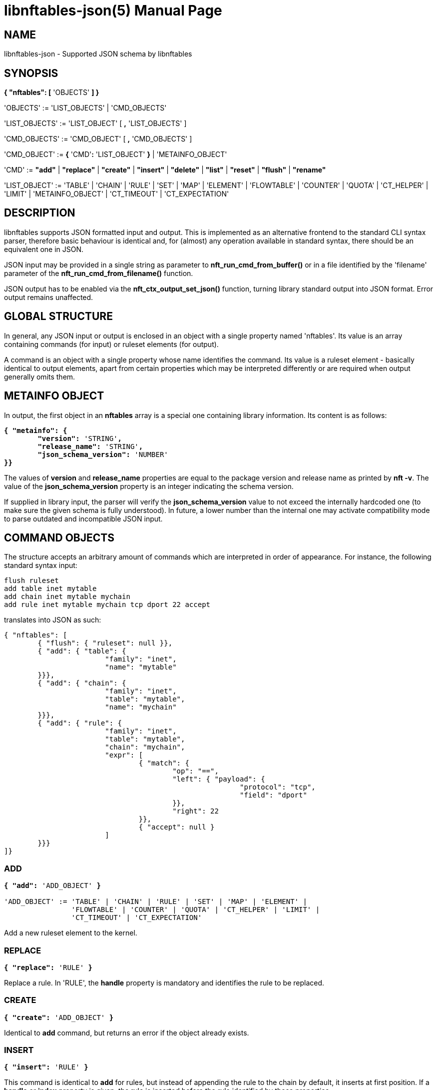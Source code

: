 libnftables-json(5)
===================
Phil Sutter <phil@nwl.cc>
:doctype: manpage
:compat-mode!:

== NAME
libnftables-json - Supported JSON schema by libnftables

== SYNOPSIS
*{ "nftables": [* 'OBJECTS' *] }*

'OBJECTS' := 'LIST_OBJECTS' | 'CMD_OBJECTS'

'LIST_OBJECTS' := 'LIST_OBJECT' [ *,* 'LIST_OBJECTS' ]

'CMD_OBJECTS' := 'CMD_OBJECT' [ *,* 'CMD_OBJECTS' ]

'CMD_OBJECT' := *{* 'CMD'*:* 'LIST_OBJECT' *}* | 'METAINFO_OBJECT'

'CMD' := *"add"* | *"replace"* | *"create"* | *"insert"* | *"delete"* |
         *"list"* | *"reset"* | *"flush"* | *"rename"*

'LIST_OBJECT' := 'TABLE' | 'CHAIN' | 'RULE' | 'SET' | 'MAP' | 'ELEMENT' |
		 'FLOWTABLE' | 'COUNTER' | 'QUOTA' | 'CT_HELPER' | 'LIMIT' |
		 'METAINFO_OBJECT' | 'CT_TIMEOUT' | 'CT_EXPECTATION'

== DESCRIPTION
libnftables supports JSON formatted input and output. This is implemented as an
alternative frontend to the standard CLI syntax parser, therefore basic
behaviour is identical and, for (almost) any operation available in standard
syntax, there should be an equivalent one in JSON.

JSON input may be provided in a single string as parameter to
*nft_run_cmd_from_buffer()* or in a file identified by the 'filename' parameter
of the *nft_run_cmd_from_filename()* function.

JSON output has to be enabled via the *nft_ctx_output_set_json()* function, turning
library standard output into JSON format. Error output remains unaffected.

== GLOBAL STRUCTURE
In general, any JSON input or output is enclosed in an object with a single
property named 'nftables'. Its value is an array containing commands (for
input) or ruleset elements (for output).

A command is an object with a single property whose name identifies the command.
Its value is a ruleset element - basically identical to output elements, apart
from certain properties which may be interpreted differently or are required
when output generally omits them.

== METAINFO OBJECT
In output, the first object in an *nftables* array is a special one containing
library information. Its content is as follows:

[verse]
*{ "metainfo": {
	"version":* 'STRING'*,
	"release_name":* 'STRING'*,
	"json_schema_version":* 'NUMBER'
*}}*

The values of *version* and *release_name* properties are equal to the package
version and release name as printed by *nft -v*. The value of the
*json_schema_version* property is an integer indicating the schema version.

If supplied in library input, the parser will verify the *json_schema_version* value
to not exceed the internally hardcoded one (to make sure the given schema is
fully understood). In future, a lower number than the internal one may activate
compatibility mode to parse outdated and incompatible JSON input.

== COMMAND OBJECTS
The structure accepts an arbitrary amount of commands which are interpreted in
order of appearance. For instance, the following standard syntax input:

----
flush ruleset
add table inet mytable
add chain inet mytable mychain
add rule inet mytable mychain tcp dport 22 accept
----

translates into JSON as such:

----
{ "nftables": [
	{ "flush": { "ruleset": null }},
	{ "add": { "table": {
			"family": "inet",
			"name": "mytable"
	}}},
	{ "add": { "chain": {
			"family": "inet",
			"table": "mytable",
			"name": "mychain"
	}}},
	{ "add": { "rule": {
			"family": "inet",
			"table": "mytable",
			"chain": "mychain",
			"expr": [
				{ "match": {
					"op": "==",
					"left": { "payload": {
							"protocol": "tcp",
							"field": "dport"
					}},
					"right": 22
				}},
				{ "accept": null }
			]
	}}}
]}
----

=== ADD
[verse]
____
*{ "add":* 'ADD_OBJECT' *}*

'ADD_OBJECT' := 'TABLE' | 'CHAIN' | 'RULE' | 'SET' | 'MAP' | 'ELEMENT' |
                'FLOWTABLE' | 'COUNTER' | 'QUOTA' | 'CT_HELPER' | 'LIMIT' |
		'CT_TIMEOUT' | 'CT_EXPECTATION'
____

Add a new ruleset element to the kernel.

=== REPLACE
[verse]
*{ "replace":* 'RULE' *}*

Replace a rule. In 'RULE', the *handle* property is mandatory and identifies the
rule to be replaced.

=== CREATE
[verse]
*{ "create":* 'ADD_OBJECT' *}*

Identical to *add* command, but returns an error if the object already exists.

=== INSERT
[verse]
*{ "insert":* 'RULE' *}*

This command is identical to *add* for rules, but instead of appending the rule
to the chain by default, it inserts at first position. If a *handle* or *index*
property is given, the rule is inserted before the rule identified by those
properties.

=== DELETE
[verse]
*{ "delete":* 'ADD_OBJECT' *}*

Delete an object from the ruleset. Only the minimal number of properties
required to uniquely identify an object is generally needed in 'ADD_OBJECT'. For
most ruleset elements, this is *family* and *table* plus either *handle* or
*name* (except rules since they don't have a name).

=== LIST
[verse]
____
*{ "list":* 'LIST_OBJECT' *}*

'LIST_OBJECT' := 'TABLE' | 'TABLES' | 'CHAIN' | 'CHAINS' | 'SET' | 'SETS' |
                 'MAP' | 'MAPS | COUNTER' | 'COUNTERS' | 'QUOTA' | 'QUOTAS' |
                 'CT_HELPER' | 'CT_HELPERS' | 'LIMIT' | 'LIMITS' | 'RULESET' |
                 'METER' | 'METERS' | 'FLOWTABLE' | 'FLOWTABLES' |
                 'CT_TIMEOUT' | 'CT_EXPECTATION'
____

List ruleset elements. The plural forms are used to list all objects of that
kind, optionally filtered by *family* and for some, also *table*.

=== RESET
[verse]
____
*{ "reset":* 'RESET_OBJECT' *}*

'RESET_OBJECT' := 'COUNTER' | 'COUNTERS' | 'QUOTA' | 'QUOTAS'
____

Reset state in suitable objects, i.e. zero their internal counter.

=== FLUSH
[verse]
____
*{ "flush":* 'FLUSH_OBJECT' *}*

'FLUSH_OBJECT' := 'TABLE' | 'CHAIN' | 'SET' | 'MAP' | 'METER' | 'RULESET'
____

Empty contents in given object, e.g. remove all chains from given *table* or
remove all elements from given *set*.

=== RENAME
[verse]
*{ "rename":* 'CHAIN' *}*

Rename a chain. The new name is expected in a dedicated property named
*newname*.

== RULESET ELEMENTS

=== TABLE
[verse]
*{ "table": {
	"family":* 'STRING'*,
	"name":* 'STRING'*,
	"handle":* 'NUMBER'
*}}*

This object describes a table.

*family*::
	The table's family, e.g. *"ip"* or *"ip6"*.
*name*::
	The table's name.
*handle*::
	The table's handle. In input, it is used only in *delete* command as
	alternative to *name*.

=== CHAIN
[verse]
*{ "chain": {
	"family":* 'STRING'*,
	"table":* 'STRING'*,
	"name":* 'STRING'*,
	"newname":* 'STRING'*,
	"handle":* 'NUMBER'*,
	"type":* 'STRING'*,
	"hook":* 'STRING'*,
	"prio":* 'NUMBER'*,
	"dev":* 'STRING'*,
	"policy":* 'STRING'
*}}*

This object describes a chain.

*family*::
	The table's family.
*table*::
	The table's name.
*name*::
	The chain's name.
*handle*::
	The chain's handle. In input, it is used only in *delete* command as
	alternative to *name*.
*newname*::
	A new name for the chain, only relevant in the *rename* command.

The following properties are required for base chains:

*type*::
	The chain's type.
*hook*::
	The chain's hook.
*prio*::
	The chain's priority.
*dev*::
	The chain's bound interface (if in the netdev family).
*policy*::
	The chain's policy.

=== RULE
[verse]
____
*{ "rule": {
	"family":* 'STRING'*,
	"table":* 'STRING'*,
	"chain":* 'STRING'*,
	"expr": [* 'STATEMENTS' *],
	"handle":* 'NUMBER'*,
	"index":* 'NUMBER'*,
	"comment":* 'STRING'
*}}*

'STATEMENTS' := 'STATEMENT' [*,* 'STATEMENTS' ]
____

This object describes a rule. Basic building blocks of rules are statements.
Each rule consists of at least one.

*family*::
	The table's family.
*table*::
	The table's name.
*chain*::
	The chain's name.
*expr*::
	An array of statements this rule consists of. In input, it is used in
	*add*/*insert*/*replace* commands only.
*handle*::
	The rule's handle. In *delete*/*replace* commands, it serves as an identifier
	of the rule to delete/replace. In *add*/*insert* commands, it serves as
	an identifier of an existing rule to append/prepend the rule to.
*index*::
	The rule's position for *add*/*insert* commands. It is used as an alternative to
	*handle* then.
*comment*::
	Optional rule comment.

=== SET / MAP
[verse]
____
*{ "set": {
	"family":* 'STRING'*,
	"table":* 'STRING'*,
	"name":* 'STRING'*,
	"handle":* 'NUMBER'*,
	"type":* 'SET_TYPE'*,
	"policy":* 'SET_POLICY'*,
	"flags": [* 'SET_FLAG_LIST' *],
	"elem":* 'SET_ELEMENTS'*,
	"timeout":* 'NUMBER'*,
	"gc-interval":* 'NUMBER'*,
	"size":* 'NUMBER'*,
	"auto-merge":* 'BOOLEAN'
*}}*

*{ "map": {
	"family":* 'STRING'*,
	"table":* 'STRING'*,
	"name":* 'STRING'*,
	"handle":* 'NUMBER'*,
	"type":* 'SET_TYPE'*,
	"map":* 'STRING'*,
	"policy":* 'SET_POLICY'*,
	"flags": [* 'SET_FLAG_LIST' *],
	"elem":* 'SET_ELEMENTS'*,
	"timeout":* 'NUMBER'*,
	"gc-interval":* 'NUMBER'*,
	"size":* 'NUMBER'*,
	"auto-merge":* 'BOOLEAN'
*}}*

'SET_TYPE' := 'STRING' | *[* 'SET_TYPE_LIST' *]*
'SET_TYPE_LIST' := 'STRING' [*,* 'SET_TYPE_LIST' ]
'SET_POLICY' := *"performance"* | *"memory"*
'SET_FLAG_LIST' := 'SET_FLAG' [*,* 'SET_FLAG_LIST' ]
'SET_FLAG' := *"constant"* | *"interval"* | *"timeout"*
'SET_ELEMENTS' := 'EXPRESSION' | *[* 'EXPRESSION_LIST' *]*
'EXPRESSION_LIST' := 'EXPRESSION' [*,* 'EXPRESSION_LIST' ]
____

These objects describe a named set or map. Maps are a special form of sets in
that they translate a unique key to a value.

*family*::
	The table's family.
*table*::
	The table's name.
*name*::
	The set's name.
*handle*::
	The set's handle. For input, it is used in the *delete* command only.
*type*::
	The set's datatype, see below.
*map*::
	Type of values this set maps to (i.e. this set is a map).
*policy*::
	The set's policy.
*flags*::
	The set's flags.
*elem*::
	Initial set element(s), see below.
*timeout*::
	Element timeout in seconds.
*gc-interval*::
	Garbage collector interval in seconds.
*size*::
	Maximum number of elements supported.
*auto-merge*::
	Automatic merging of adjacent/overlapping set elements in interval sets.

==== TYPE
The set type might be a string, such as *"ipv4_addr"* or an array
consisting of strings (for concatenated types).

==== ELEM
A single set element might be given as string, integer or boolean value for
simple cases. If additional properties are required, a formal *elem* object may
be used.

Multiple elements may be given in an array.

=== ELEMENT
[verse]
____
*{ "element": {
	"family":* 'STRING'*,
	"table":* 'STRING'*,
	"name":* 'STRING'*,
	"elem":* 'SET_ELEM'
*}}*

'SET_ELEM' := 'EXPRESSION' | *[* 'EXPRESSION_LIST' *]*
'EXPRESSION_LIST' := 'EXPRESSION' [*,* 'EXPRESSION' ]
____

Manipulate element(s) in a named set.

*family*::
	The table's family.
*table*::
	The table's name.
*name*::
	The set's name.
*elem*::
	See elem property of set object.

=== FLOWTABLE
[verse]
____
*{ "flowtable": {
	"family":* 'STRING'*,
	"table":* 'STRING'*,
	"name":* 'STRING'*,
	"handle":* 'NUMBER'*,
	"hook":* 'STRING'*,
	"prio":* 'NUMBER'*,
	"dev":* 'FT_INTERFACE'
*}}*

'FT_INTERFACE' := 'STRING' | *[* 'FT_INTERFACE_LIST' *]*
'FT_INTERFACE_LIST' := 'STRING' [*,* 'STRING' ]
____

This object represents a named flowtable.

*family*::
	The table's family.
*table*::
	The table's name.
*name*::
	The flow table's name.
*handle*::
	The flow table's handle. In input, it is used by the *delete* command only.
*hook*::
	The flow table's hook.
*prio*::
	The flow table's priority.
*dev*::
	The flow table's interface(s).

=== COUNTER
[verse]
*{ "counter": {
	"family":* 'STRING'*,
	"table":* 'STRING'*,
	"name":* 'STRING'*,
	"handle":* 'NUMBER'*,
	"packets":* 'NUMBER'*,
	"bytes":* 'NUMBER'
*}}*

This object represents a named counter.

*family*::
	The table's family.
*table*::
	The table's name.
*name*::
	The counter's name.
*handle*::
	The counter's handle. In input, it is used by the *delete* command only.
*packets*::
	Packet counter value.
*bytes*::
	Byte counter value.

=== QUOTA
[verse]
*{ "quota": {
	"family":* 'STRING'*,
	"table":* 'STRING'*,
	"name":* 'STRING'*,
	"handle":* 'NUMBER'*,
	"bytes":* 'NUMBER'*,
	"used":* 'NUMBER'*,
	"inv":* 'BOOLEAN'
*}}*

This object represents a named quota.

*family*::
	The table's family.
*table*::
	The table's name.
*name*::
	The quota's name.
*handle*::
	The quota's handle. In input, it is used by the *delete* command only.
*bytes*::
	Quota threshold.
*used*::
	Quota used so far.
*inv*::
	If true, match if the quota has been exceeded.

=== CT HELPER
[verse]
____
*{ "ct helper": {
	"family":* 'STRING'*,
	"table":* 'STRING'*,
	"name":* 'STRING'*,
	"handle":* '... '*,
	"type":* 'STRING'*,
	"protocol":* 'CTH_PROTO'*,
	"l3proto":* 'STRING'
*}}*

'CTH_PROTO' := *"tcp"* | *"udp"*
____

This object represents a named conntrack helper.

*family*::
	The table's family.
*table*::
	The table's name.
*name*::
	The ct helper's name.
*handle*::
	The ct helper's handle. In input, it is used by the *delete* command only.
*type*::
	The ct helper type name, e.g. *"ftp"* or *"tftp"*.
*protocol*::
	The ct helper's layer 4 protocol.
*l3proto*::
	The ct helper's layer 3 protocol, e.g. *"ip"* or *"ip6"*.

=== LIMIT
[verse]
____
*{ "limit": {
	"family":* 'STRING'*,
	"table":* 'STRING'*,
	"name":* 'STRING'*,
	"handle":* 'NUMBER'*,
	"rate":* 'NUMBER'*,
	"per":* 'STRING'*,
	"burst":* 'NUMBER'*,
	"unit":* 'LIMIT_UNIT'*,
	"inv":* 'BOOLEAN'
*}}*

'LIMIT_UNIT' := *"packets"* | *"bytes"*
____

This object represents a named limit.

*family*::
	The table's family.
*table*::
	The table's name.
*name*::
	The limit's name.
*handle*::
	The limit's handle. In input, it is used by the *delete* command only.
*rate*::
	The limit's rate value.
*per*::
	Time unit to apply the limit to, e.g. *"week"*, *"day"*, *"hour"*, etc.
	If omitted, defaults to *"second"*.
*burst*::
	The limit's burst value. If omitted, defaults to *0*.
*unit*::
	Unit of rate and burst values. If omitted, defaults to *"packets"*.
*inv*::
	If true, match if limit was exceeded. If omitted, defaults to *false*.

=== CT TIMEOUT
[verse]
____
*{ "ct timeout": {
	"family":* 'STRING'*,
	"table":* 'STRING'*,
	"name":* 'STRING'*,
	"handle":* 'NUMBER'*,
	"protocol":* 'CTH_PROTO'*,
	"state":* 'STRING'*,
	"value:* 'NUMBER'*,
	"l3proto":* 'STRING'
*}}*

'CTH_PROTO' := *"tcp"* | *"udp"* | *"dccp"* | *"sctp"* | *"gre"* | *"icmpv6"* | *"icmp"* | *"generic"*
____

This object represents a named conntrack timeout policy.

*family*::
	The table's family.
*table*::
	The table's name.
*name*::
	The ct timeout object's name.
*handle*::
	The ct timeout object's handle. In input, it is used by *delete* command only.
*protocol*::
	The ct timeout object's layer 4 protocol.
*state*::
	The connection state name, e.g. *"established"*, *"syn_sent"*, *"close"* or
	*"close_wait"*, for which the timeout value has to be updated.
*value*::
	The updated timeout value for the specified connection state.
*l3proto*::
	The ct timeout object's layer 3 protocol, e.g. *"ip"* or *"ip6"*.

=== CT EXPECTATION
[verse]
____
*{ "ct expectation": {
	"family":* 'STRING'*,
	"table":* 'STRING'*,
	"name":* 'STRING'*,
	"handle":* 'NUMBER'*,
	"l3proto":* 'STRING'
	"protocol":* 'CTH_PROTO'*,
	"dport":* 'NUMBER'*,
	"timeout:* 'NUMBER'*,
	"size:* 'NUMBER'*,
*}}*

'CTH_PROTO' := *"tcp"* | *"udp"* | *"dccp"* | *"sctp"* | *"gre"* | *"icmpv6"* | *"icmp"* | *"generic"*
____

This object represents a named conntrack expectation.

*family*::
	The table's family.
*table*::
	The table's name.
*name*::
	The ct expectation object's name.
*handle*::
	The ct expectation object's handle. In input, it is used by *delete* command only.
*l3proto*::
	The ct expectation object's layer 3 protocol, e.g. *"ip"* or *"ip6"*.
*protocol*::
	The ct expectation object's layer 4 protocol.
*dport*::
	The destination port of the expected connection.
*timeout*::
	The time in millisecond that this expectation will live.
*size*::
	The maximum count of expectations to be living in the same time.

== STATEMENTS
Statements are the building blocks for rules. Each rule consists of at least
one.

=== VERDICT
[verse]
*{ "accept": null }*
*{ "drop": null }*
*{ "continue": null }*
*{ "return": null }*
*{ "jump": { "target": * 'STRING' *}}*
*{ "goto": { "target": * 'STRING' *}}*

A verdict either terminates packet traversal through the current chain or
delegates to a different one.

*jump* and *goto* statements expect a target chain name.

=== MATCH
[verse]
*{ "match": {
	"left":* 'EXPRESSION'*,
	"right":* 'EXPRESSION'*,
	"op":* 'STRING'
*}}*

This matches the expression on left hand side (typically a packet header or packet meta
info) with the expression on right hand side (typically a constant value). If the
statement evaluates to true, the next statement in this rule is considered. If not,
processing continues with the next rule in the same chain.

*left*::
	Left hand side of this match.
*right*::
	Right hand side of this match.
*op*::
	Operator indicating the type of comparison.

==== OPERATORS

[horizontal]
*&*:: Binary AND
*|*:: Binary OR
*^*:: Binary XOR
*<<*:: Left shift
*>>*:: Right shift
*==*:: Equal
*!=*:: Not equal
*<*:: Less than
*>*:: Greater than
*<=*:: Less than or equal to
*>=*:: Greater than or equal to
*in*:: Perform a lookup, i.e. test if bits on RHS are contained in LHS value

Unlike with the standard API, the operator is mandatory here. In the standard API,
a missing operator may be resolved in two ways, depending on the type of expression
on the RHS:

- If the RHS is a bitmask or a list of bitmasks, the expression resolves into a
  binary operation with the inequality operator, like this: '+LHS & RHS != 0+'.
- In any other case, the equality operator is simply inserted.

For the non-trivial first case, the JSON API supports the *in* operator.

=== COUNTER
[verse]
____
*{ "counter": {
	"packets":* 'NUMBER'*,
	"bytes":* 'NUMBER'
*}}*

*{ "counter":* 'STRING' *}*
____

This object represents a byte/packet counter. In input, no properties are
required. If given, they act as initial values for the counter.

The first form creates an anonymous counter which lives in the rule it appears
in. The second form specifies a reference to a named counter object.

*packets*::
	Packets counted.
*bytes*::
	Bytes counted.

=== MANGLE
[verse]
*{ "mangle": {
	"key":* 'EXPRESSION'*,
	"value":* 'EXPRESSION'
*}}*

This changes the packet data or meta info.

*key*::
	The packet data to be changed, given as an *exthdr*, *payload*, *meta*, *ct* or
	*ct helper* expression.
*value*::
	Value to change data to.

=== QUOTA
[verse]
____
*{ "quota": {
	"val":* 'NUMBER'*,
	"val_unit":* 'STRING'*,
	"used":* 'NUMBER'*,
	"used_unit":* 'STRING'*,
	"inv":* 'BOOLEAN'
*}}*

*{ "quota":* 'STRING' *}*
____

The first form creates an anonymous quota which lives in the rule it appears in.
The second form specifies a reference to a named quota object.

*val*::
	Quota value.
*val_unit*::
	Unit of *val*, e.g. *"kbytes"* or *"mbytes"*. If omitted, defaults to
	*"bytes"*.
*used*::
	Quota used so far. Optional on input. If given, serves as initial value.
*used_unit*::
	Unit of *used*. Defaults to *"bytes"*.
*inv*::
	If *true*, will match if quota was exceeded. Defaults to *false*.

=== LIMIT
[verse]
____
*{ "limit": {
	"rate":* 'NUMBER'*,
	"rate_unit":* 'STRING'*,
	"per":* 'STRING'*,
	"burst":* 'NUMBER'*,
	"burst_unit":* 'STRING'*,
	"inv":* 'BOOLEAN'
*}}*

*{ "limit":* 'STRING' *}*
____

The first form creates an anonymous limit which lives in the rule it appears in.
The second form specifies a reference to a named limit object.

*rate*::
	Rate value to limit to.
*rate_unit*::
	Unit of *rate*, e.g. *"packets"* or *"mbytes"*. Defaults to *"packets"*.
*per*::
	Denominator of *rate*, e.g. *"week"* or *"minutes"*.
*burst*::
	Burst value. Defaults to *0*.
*burst_unit*::
	Unit of *burst*, ignored if *rate_unit* is *"packets"*. Defaults to
	*"bytes"*.
*inv*::
	If *true*, matches if the limit was exceeded. Defaults to *false*.

=== FWD
[verse]
____
*{ "fwd": {
	"dev":* 'EXPRESSION'*,
	"family":* 'FWD_FAMILY'*,
	"addr":* 'EXPRESSION'
*}}*

'FWD_FAMILY' := *"ip"* | *"ip6"*
____

Forward a packet to a different destination.

*dev*::
	Interface to forward the packet on.
*family*::
	Family of *addr*.
*addr*::
	IP(v6) address to forward the packet to.

Both *family* and *addr* are optional, but if at least one is given, both must be present.

=== NOTRACK
[verse]
*{ "notrack": null }*

Disable connection tracking for the packet.

=== DUP
[verse]
*{ "dup": {
	"addr":* 'EXPRESSION'*,
	"dev":* 'EXPRESSION'
*}}*

Duplicate a packet to a different destination.

*addr*::
	Address to duplicate packet to.
*dev*::
	Interface to duplicate packet on. May be omitted to not specify an
	interface explicitly.

=== NETWORK ADDRESS TRANSLATION
[verse]
____
*{ "snat": {
	"addr":* 'EXPRESSION'*,
	"family":* 'STRING'*,
	"port":* 'EXPRESSION'*,
	"flags":* 'FLAGS'
*}}*

*{ "dnat": {
	"addr":* 'EXPRESSION'*,
	"family":* 'STRING'*,
	"port":* 'EXPRESSION'*,
	"flags":* 'FLAGS'
*}}*

*{ "masquerade": {
	"port":* 'EXPRESSION'*,
	"flags":* 'FLAGS'
*}}*

*{ "redirect": {
	"port":* 'EXPRESSION'*,
	"flags":* 'FLAGS'
*}}*

'FLAGS' := 'FLAG' | *[* 'FLAG_LIST' *]*
'FLAG_LIST' := 'FLAG' [*,* 'FLAG_LIST' ]
'FLAG' := *"random"* | *"fully-random"* | *"persistent"*
____

Perform Network Address Translation.

*addr*::
	Address to translate to.
*family*::
	Family of *addr*, either *ip* or *ip6*. Required in *inet*
	table family.
*port*::
	Port to translate to.
*flags*::
	Flag(s).

All properties are optional and default to none.

=== REJECT
[verse]
*{ "reject": {
	"type":* 'STRING'*,
	"expr":* 'EXPRESSION'
*}}*

Reject the packet and send the given error reply.

*type*::
	Type of reject, either *"tcp reset"*, *"icmpx"*, *"icmp"* or *"icmpv6"*.
*expr*::
	ICMP code to reject with.

All properties are optional.

=== SET
[verse]
*{ "set": {
	"op":* 'STRING'*,
	"elem":* 'EXPRESSION'*,
	"set":* 'STRING'
*}}*

Dynamically add/update elements to a set.

*op*::
	Operator on set, either *"add"* or *"update"*.
*elem*::
	Set element to add or update.
*set*::
	Set reference.

=== LOG
[verse]
____
*{ "log": {
	"prefix":* 'STRING'*,
	"group":* 'NUMBER'*,
	"snaplen":* 'NUMBER'*,
	"queue-threshold":* 'NUMBER'*,
	"level":* 'LEVEL'*,
	"flags":* 'FLAGS'
*}}*

'LEVEL' := *"emerg"* | *"alert"* | *"crit"* | *"err"* | *"warn"* | *"notice"* |
           *"info"* | *"debug"* | *"audit"*

'FLAGS' := 'FLAG' | *[* 'FLAG_LIST' *]*
'FLAG_LIST' := 'FLAG' [*,* 'FLAG_LIST' ]
'FLAG' := *"tcp sequence"* | *"tcp options"* | *"ip options"* | *"skuid"* |
          *"ether"* | *"all"*
____

Log the packet.

*prefix*::
	Prefix for log entries.
*group*::
	Log group.
*snaplen*::
	Snaplen for logging.
*queue-threshold*::
	Queue threshold.
*level*::
	Log level. Defaults to *"warn"*.
*flags*::
	Log flags.

All properties are optional.

=== CT HELPER
[verse]
*{ "ct helper":* 'EXPRESSION' *}*

Enable the specified conntrack helper for this packet.

*ct helper*::
	CT helper reference.

=== METER
[verse]
*{ "meter": {
	"name":* 'STRING'*,
	"key":* 'EXPRESSION'*,
	"stmt":* 'STATEMENT'
*}}*

Apply a given statement using a meter.

*name*::
	Meter name.
*key*::
	Meter key.
*stmt*::
	Meter statement.

=== QUEUE
[verse]
____
*{ "queue": {
	"num":* 'EXPRESSION'*,
	"flags":* 'FLAGS'
*}}*

'FLAGS' := 'FLAG' | *[* 'FLAG_LIST' *]*
'FLAG_LIST' := 'FLAG' [*,* 'FLAG_LIST' ]
'FLAG' := *"bypass"* | *"fanout"*
____

Queue the packet to userspace.

*num*::
	Queue number.
*flags*::
	Queue flags.

=== VERDICT MAP
[verse]
*{ "vmap": {
	"key":* 'EXPRESSION'*,
	"data":* 'EXPRESSION'
*}}*

Apply a verdict conditionally.

*key*::
	Map key.
*data*::
	Mapping expression consisting of value/verdict pairs.

=== CT COUNT
[verse]
*{ "ct count": {
	"val":* 'NUMBER'*,
	"inv":* 'BOOLEAN'
*}}*

Limit the number of connections using conntrack.

*val*::
	Connection count threshold.
*inv*::
	If *true*, match if *val* was exceeded. If omitted, defaults to
	*false*.

=== CT TIMEOUT
[verse]
*{ "ct timeout":* 'EXPRESSION' *}*

Assign connection tracking timeout policy.

*ct timeout*::
	CT timeout reference.

=== CT EXPECTATION
[verse]
*{ "ct expectation":* 'EXPRESSION' *}*

Assign connection tracking expectation.

*ct expectation*::
	CT expectation reference.

=== XT
[verse]
____
*{ "xt": {
	"type":* 'TYPENAME'*,
	"name":* 'STRING'
*}}*

'TYPENAME' := *match* | *target* | *watcher*
____

This represents an xt statement from xtables compat interface. It is a
fallback if translation is not available or not complete.

Seeing this means the ruleset (or parts of it) were created by *iptables-nft*
and one should use that to manage it.

*BEWARE:* nftables won't restore these statements.

== EXPRESSIONS
Expressions are the building blocks of (most) statements. In their most basic
form, they are just immediate values represented as a JSON string, integer or
boolean type.

=== IMMEDIATES
[verse]
'STRING'
'NUMBER'
'BOOLEAN'

Immediate expressions are typically used for constant values. For strings, there
are two special cases:

*@STRING*::
	The remaining part is taken as set name to create a set reference.
*\**::
	Construct a wildcard expression.

=== LISTS
[verse]
'ARRAY'

List expressions are constructed by plain arrays containing of an arbitrary
number of expressions.

=== CONCAT
[verse]
____
*{ "concat":* 'CONCAT' *}*

'CONCAT' := *[* 'EXPRESSION_LIST' *]*
'EXPRESSION_LIST' := 'EXPRESSION' [*,* 'EXPRESSION_LIST' ]
____

Concatenate several expressions.

=== SET
[verse]
____
*{ "set":* 'SET' *}*

'SET' := 'EXPRESSION' | *[* 'EXPRESSION_LIST' *]*
____

This object constructs an anonymous set. For mappings, an array of arrays with
exactly two elements is expected.

=== MAP
[verse]
*{ "map": {
	"key":* 'EXPRESSION'*,
	"data":* 'EXPRESSION'
*}}*

Map a key to a value.

*key*::
	Map key.
*data*::
	Mapping expression consisting of value/target pairs.

=== PREFIX
[verse]
*{ "prefix": {
	"addr":* 'EXPRESSION'*,
	"len":* 'NUMBER'
*}}*

Construct an IPv4 or IPv6 prefix consisting of address part in *addr* and prefix
length in *len*.

=== RANGE
[verse]
*{ "range": [* 'EXPRESSION' *,* 'EXPRESSION' *] }*

Construct a range of values. The first array item denotes the lower boundary,
the second one the upper boundary.

=== PAYLOAD
[verse]
____
*{ "payload": {
	"base":* 'BASE'*,
	"offset":* 'NUMBER'*,
	"len":* 'NUMBER'
*}}*

*{ "payload": {
	"protocol":* 'STRING'*,
	"field":* 'STRING'
*}}*

'BASE' := *"ll"* | *"nh"* | *"th"*
____

Construct a payload expression, i.e. a reference to a certain part of packet
data. The first form creates a raw payload expression to point at a random
number (*len*) of bytes at a certain offset (*offset*) from a given reference
point (*base*). The following *base* values are accepted:

*"ll"*::
	The offset is relative to Link Layer header start offset.
*"nh"*::
	The offset is relative to Network Layer header start offset.
*"th"*::
	The offset is relative to Transport Layer header start offset.

The second form allows one to reference a field by name (*field*) in a named packet
header (*protocol*).

=== EXTHDR
[verse]
*{ "exthdr": {
	"name":* 'STRING'*,
	"field":* 'STRING'*,
	"offset":* 'NUMBER'
*}}*

Create a reference to a field (*field*) in an IPv6 extension header (*name*).
*offset* is used only for *rt0* protocol.

If the *field* property is not given, the expression is to be used as a header
existence check in a *match* statement with a boolean on the right hand side.

=== TCP OPTION
[verse]
*{ "tcp option": {
	"name":* 'STRING'*,
	"field":* 'STRING'
*}}*

Create a reference to a field (*field*) of a TCP option header (*name*).

If the *field* property is not given, the expression is to be used as a TCP option
existence check in a *match* statement with a boolean on the right hand side.

=== SCTP CHUNK
[verse]
*{ "sctp chunk": {
	"name":* 'STRING'*,
	"field":* 'STRING'
*}}*

Create a reference to a field (*field*) of an SCTP chunk (*name*).

If the *field* property is not given, the expression is to be used as an SCTP
chunk existence check in a *match* statement with a boolean on the right hand
side.

=== META
[verse]
____
*{ "meta": {
	"key":* 'META_KEY'
*}}*

'META_KEY' := *"length"* | *"protocol"* | *"priority"* | *"random"* | *"mark"* |
              *"iif"* | *"iifname"* | *"iiftype"* | *"oif"* | *"oifname"* |
	      *"oiftype"* | *"skuid"* | *"skgid"* | *"nftrace"* |
	      *"rtclassid"* | *"ibriport"* | *"obriport"* | *"ibridgename"* |
	      *"obridgename"* | *"pkttype"* | *"cpu"* | *"iifgroup"* |
	      *"oifgroup"* | *"cgroup"* | *"nfproto"* | *"l4proto"* |
	      *"secpath"*
____

Create a reference to packet meta data.

=== RT
[verse]
____
*{ "rt": {
	"key":* 'RT_KEY'*,
	"family":* 'RT_FAMILY'
*}}*

'RT_KEY' := *"classid"* | *"nexthop"* | *"mtu"*
'RT_FAMILY' := *"ip"* | *"ip6"*
____

Create a reference to packet routing data.

The *family* property is optional and defaults to unspecified.

=== CT
[verse]
____
*{ "ct": {
	"key":* 'STRING'*,
	"family":* 'CT_FAMILY'*,
	"dir":* 'CT_DIRECTION'
*}}*

'CT_FAMILY' := *"ip"* | *"ip6"*
'CT_DIRECTION' := *"original"* | *"reply"*
____

Create a reference to packet conntrack data.

Some CT keys do not support a direction. In this case, *dir* must not be
given.

=== NUMGEN
[verse]
____
*{ "numgen": {
	"mode":* 'NG_MODE'*,
	"mod":* 'NUMBER'*,
	"offset":* 'NUMBER'
*}}*

'NG_MODE' := *"inc"* | *"random"*
____

Create a number generator.

The *offset* property is optional and defaults to 0.

=== HASH
[verse]
____
*{ "jhash": {
	"mod":* 'NUMBER'*,
	"offset":* 'NUMBER'*,
	"expr":* 'EXPRESSION'*,
	"seed":* 'NUMBER'
*}}*

*{ "symhash": {
	"mod":* 'NUMBER'*,
	"offset":* 'NUMBER'
*}}*
____

Hash packet data.

The *offset* and *seed* properties are optional and default to 0.

=== FIB
[verse]
____
*{ "fib": {
	"result":* 'FIB_RESULT'*,
	"flags":* 'FIB_FLAGS'
*}}*

'FIB_RESULT' := *"oif"* | *"oifname"* | *"type"*

'FIB_FLAGS' := 'FIB_FLAG' | *[* 'FIB_FLAG_LIST' *]*
'FIB_FLAG_LIST' := 'FIB_FLAG' [*,* 'FIB_FLAG_LIST' ]
'FIB_FLAG' := *"saddr"* | *"daddr"* | *"mark"* | *"iif"* | *"oif"*
____

Perform kernel Forwarding Information Base lookups.

=== BINARY OPERATION
[verse]
*{ "|": [* 'EXPRESSION'*,* 'EXPRESSION' *] }*
*{ "^": [* 'EXPRESSION'*,* 'EXPRESSION' *] }*
*{ "&": [* 'EXPRESSION'*,* 'EXPRESSION' *] }*
*{ "+<<+": [* 'EXPRESSION'*,* 'EXPRESSION' *] }*
*{ ">>": [* 'EXPRESSION'*,* 'EXPRESSION' *] }*

All binary operations expect an array of exactly two expressions, of which the
first element denotes the left hand side and the second one the right hand
side.

=== VERDICT
[verse]
*{ "accept": null }*
*{ "drop": null }*
*{ "continue": null }*
*{ "return": null }*
*{ "jump": { "target":* 'STRING' *}}*
*{ "goto": { "target":* 'STRING' *}}*

Same as the *verdict* statement, but for use in verdict maps.

*jump* and *goto* verdicts expect a target chain name.

=== ELEM
[verse]
*{ "elem": {
	"val":* 'EXPRESSION'*,
	"timeout":* 'NUMBER'*,
	"expires":* 'NUMBER'*,
	"comment":* 'STRING'
*}}*

Explicitly set element object, in case *timeout*, *expires* or *comment* are
desired. Otherwise, it may be replaced by the value of *val*.

=== SOCKET
[verse]
____
*{ "socket": {
	"key":* 'SOCKET_KEY'
*}}*

'SOCKET_KEY' := *"transparent"*
____

Construct a reference to packet's socket.

=== OSF
[verse]
____
*{ "osf": {
	"key":* 'OSF_KEY'*,
	"ttl":* 'OSF_TTL'
*}}*

'OSF_KEY' := *"name"*
'OSF_TTL' := *"loose"* | *"skip"*
____

Perform OS fingerprinting. This expression is typically used in the LHS of a *match*
statement.

*key*::
	Which part of the fingerprint info to match against. At this point, only
	the OS name is supported.
*ttl*::
	Define how the packet's TTL value is to be matched. This property is
	optional. If omitted, the TTL value has to match exactly. A value of *loose*
	accepts TTL values less than the fingerprint one. A value of *skip*
	omits TTL value comparison entirely.
